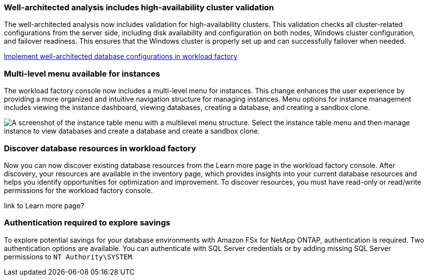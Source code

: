 === Well-architected analysis includes high-availability cluster validation

The well-architected analysis now includes validation for high-availability clusters. This validation checks all cluster-related configurations from the server side, including disk availability and configuration on both nodes, Windows cluster configuration, and failover readiness. This ensures that the Windows cluster is properly set up and can successfully failover when needed.

link:https://docs.netapp.com/us-en/workload-databases/optimize-configurations.html[Implement well-architected database configurations in workload factory]

=== Multi-level menu available for instances  
The workload factory console now includes a multi-level menu for instances. This change enhances the user experience by providing a more organized and intuitive navigation structure for managing instances. Menu options for instance management includes viewing the instance dashboard, viewing databases, creating a database, and creating a sandbox clone.

image:manage-instance-table-menu.png["A screenshot of the instance table menu with a multilevel menu structure. Select the instance table menu and then manage instance to view databases and create a database and create a sandbox clone."]

=== Discover database resources in workload factory

Now you can now discover existing database resources from the Learn more page in the workload factory console. After discovery, your resources are available in the inventory page, which provides insights into your current database resources and helps you identify opportunities for optimization and improvement. To discover resources, you must have read-only or read/write permissions for the workload factory console.

link to Learn more page?

=== Authentication required to explore savings

To explore potential savings for your database environments with Amazon FSx for NetApp ONTAP, authentication is required. Two authentication options are available. You can authenticate with SQL Server credentials or by adding missing SQL Server permissions to `NT Authority\SYSTEM`.